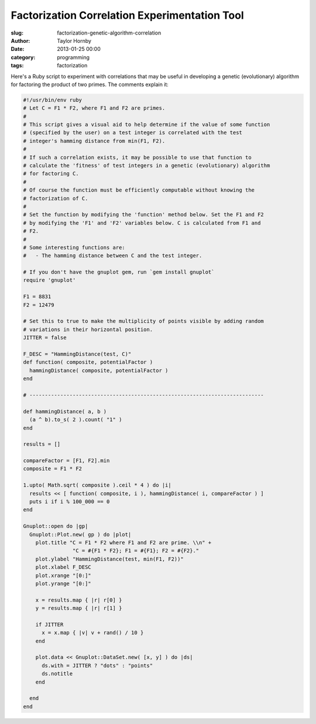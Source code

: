Factorization Correlation Experimentation Tool
###############################################
:slug: factorization-genetic-algorithm-correlation
:author: Taylor Hornby
:date: 2013-01-25 00:00
:category: programming
:tags: factorization

Here's a Ruby script to experiment with correlations that may be useful in
developing a genetic (evolutionary) algorithm for factoring the product of two
primes. The comments explain it:

.. code:: ruby

    #!/usr/bin/env ruby
    # Let C = F1 * F2, where F1 and F2 are primes.
    #
    # This script gives a visual aid to help determine if the value of some function
    # (specified by the user) on a test integer is correlated with the test
    # integer's hamming distance from min(F1, F2).
    #
    # If such a correlation exists, it may be possible to use that function to
    # calculate the 'fitness' of test integers in a genetic (evolutionary) algorithm
    # for factoring C.
    #
    # Of course the function must be efficiently computable without knowing the
    # factorization of C.
    #
    # Set the function by modifying the 'function' method below. Set the F1 and F2
    # by modifying the 'F1' and 'F2' variables below. C is calculated from F1 and
    # F2.
    #
    # Some interesting functions are:
    #   - The hamming distance between C and the test integer.
    
    # If you don't have the gnuplot gem, run `gem install gnuplot`
    require 'gnuplot'
    
    F1 = 8831
    F2 = 12479
    
    # Set this to true to make the multiplicity of points visible by adding random
    # variations in their horizontal position.
    JITTER = false
    
    F_DESC = "HammingDistance(test, C)"
    def function( composite, potentialFactor )
      hammingDistance( composite, potentialFactor )
    end
    
    # ----------------------------------------------------------------------------
    
    def hammingDistance( a, b )
      (a ^ b).to_s( 2 ).count( "1" )
    end
    
    results = []
    
    compareFactor = [F1, F2].min
    composite = F1 * F2
    
    1.upto( Math.sqrt( composite ).ceil * 4 ) do |i|
      results << [ function( composite, i ), hammingDistance( i, compareFactor ) ]
      puts i if i % 100_000 == 0
    end
    
    Gnuplot::open do |gp|
      Gnuplot::Plot.new( gp ) do |plot|
        plot.title "C = F1 * F2 where F1 and F2 are prime. \\n" +
                    "C = #{F1 * F2}; F1 = #{F1}; F2 = #{F2}."
        plot.ylabel "HammingDistance(test, min(F1, F2))"
        plot.xlabel F_DESC
        plot.xrange "[0:]"
        plot.yrange "[0:]"
    
        x = results.map { |r| r[0] }
        y = results.map { |r| r[1] }
    
        if JITTER
          x = x.map { |v| v + rand() / 10 }
        end
    
        plot.data << Gnuplot::DataSet.new( [x, y] ) do |ds|
          ds.with = JITTER ? "dots" : "points"
          ds.notitle
        end
    
      end
    end 
